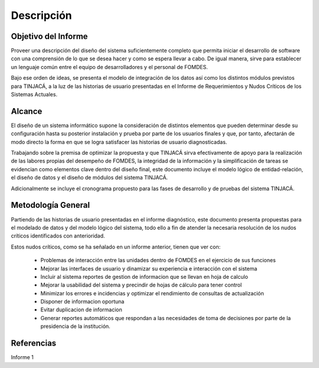 ﻿Descripción
===========

Objetivo del Informe
--------------------

Proveer una descripción del diseño del sistema suficientemente completo que permita iniciar el desarrollo de software
con una comprensión de lo que se desea hacer y como se espera llevar a cabo. De igual manera, sirve para establecer un
lenguaje común entre el equipo de desarrolladores y el personal de FOMDES.

Bajo ese orden de ideas, se presenta el modelo de integración de los datos así como los distintos módulos previstos para
TINJACÁ, a la luz de las historias de usuario presentadas en el Informe de Requerimientos y Nudos Críticos de los
Sistemas Actuales.

Alcance
-------

El diseño de un sistema informático supone la consideración de distintos elementos que pueden determinar desde su
configuración hasta su posterior instalación y prueba por parte de los usuarios finales y que, por tanto, afectarán de
modo directo la forma en que se logra satisfacer las historias de usuario diagnosticadas.

Trabajando sobre la premisa de optimizar la propuesta y que TINJACÁ sirva efectivamente de apoyo para la realización de
las labores propias del desempeño de FOMDES, la integridad de la información y la simplificación de tareas se evidencian
como elementos clave dentro del diseño final, este documento incluye el modelo lógico de entidad-relación, el diseño de
datos y el diseño de módulos del sistema TINJACÁ.

Adicionalmente se incluye el cronograma propuesto para las fases de desarrollo y de pruebas del sistema TINJACÁ.

Metodología General
-------------------

Partiendo de las historias de usuario presentadas en el informe diagnóstico, este documento presenta
propuestas para el modelado de datos y del modelo lógico del sistema, todo ello a fin de atender la necesaria resolución de los nudos críticos
identificados con anterioridad.

Estos nudos críticos, como se ha señalado en un informe anterior, tienen que ver con:

 * Problemas de interacción entre las unidades dentro de FOMDES en el ejercicio de sus funciones
 * Mejorar las interfaces de usuario y dinamizar su experiencia e interacción con el sistema
 * Incluir al sistema reportes de gestion de informacion que se llevan en hoja de calculo
 * Mejorar la usabilidad del sistema y precindir de hojas de cálculo para tener control
 * Minimizar los errores e incidencias y optimizar el rendimiento de consultas de actualización
 * Disponer de informacion oportuna
 * Evitar duplicacion de informacion
 * Generar reportes automáticos que respondan a las necesidades de toma de decisiones por parte de la
   presidencia de la institución.

Referencias
-----------

Informe 1